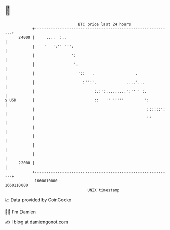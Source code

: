 * 👋

#+begin_example
                                   BTC price last 24 hours                    
               +------------------------------------------------------------+ 
         24000 |     ....  :..                                              | 
               |    '   ':'' ''':                                           | 
               |                ':                                          | 
               |                 ':                                         | 
               |                  ''::   .                  .               | 
               |                     :'':'.             ....'...            | 
               |                          :.:':.........':'' ' :.           | 
   $ USD       |                          ::   '' '''''         ':          | 
               |                                                 ::::::':   | 
               |                                                 ''         | 
               |                                                            | 
               |                                                            | 
               |                                                            | 
               |                                                            | 
         22000 |                                                            | 
               +------------------------------------------------------------+ 
                1660010000                                        1660110000  
                                       UNIX timestamp                         
#+end_example
📈 Data provided by CoinGecko

🧑‍💻 I'm Damien

✍️ I blog at [[https://www.damiengonot.com][damiengonot.com]]
